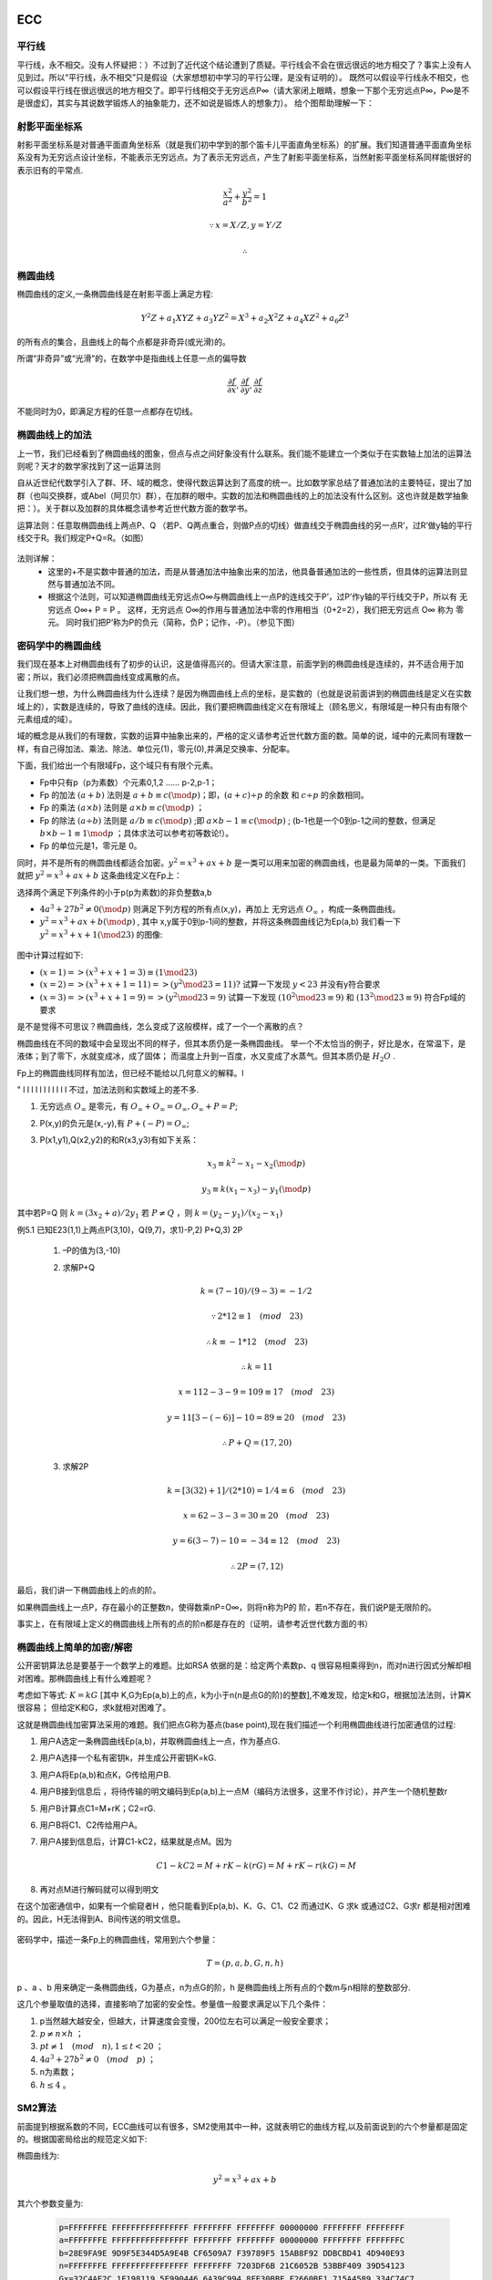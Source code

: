 
ECC
=====================

平行线
----------------------

平行线，永不相交。没有人怀疑把：）不过到了近代这个结论遭到了质疑。平行线会不会在很远很远的地方相交了？事实上没有人见到过。所以“平行线，永不相交”只是假设（大家想想初中学习的平行公理，是没有证明的）。
既然可以假设平行线永不相交，也可以假设平行线在很远很远的地方相交了。即平行线相交于无穷远点P∞（请大家闭上眼睛，想象一下那个无穷远点P∞，P∞是不是很虚幻，其实与其说数学锻炼人的抽象能力，还不如说是锻炼人的想象力）。
给个图帮助理解一下：


.. image:: images/para.png

射影平面坐标系
----------------------

射影平面坐标系是对普通平面直角坐标系（就是我们初中学到的那个笛卡儿平面直角坐标系）的扩展。我们知道普通平面直角坐标系没有为无穷远点设计坐标，不能表示无穷远点。为了表示无穷远点，产生了射影平面坐标系，当然射影平面坐标系同样能很好的表示旧有的平常点.

.. math::

        \frac{x^2}{a^2}+\frac{y^2}{b^2}=1

        \because x=X/Z,y=Y/Z

        \therefore

椭圆曲线
----------------------

椭圆曲线的定义,一条椭圆曲线是在射影平面上满足方程:

.. math::
        
        Y^2Z+a_1XYZ+a_3YZ^2=X^3+a_2X^2Z+a_4XZ^2+a_6Z^3

的所有点的集合，且曲线上的每个点都是非奇异(或光滑)的。

所谓“非奇异”或“光滑”的，在数学中是指曲线上任意一点的偏导数

.. math::

        \frac{\partial f}{\partial x},\frac{\partial f}{\partial y},\frac{\partial f}{\partial z}

不能同时为0，即满足方程的任意一点都存在切线。

椭圆曲线上的加法
------------------------

上一节，我们已经看到了椭圆曲线的图象，但点与点之间好象没有什么联系。我们能不能建立一个类似于在实数轴上加法的运算法则呢？天才的数学家找到了这一运算法则

自从近世纪代数学引入了群、环、域的概念，使得代数运算达到了高度的统一。比如数学家总结了普通加法的主要特征，提出了加群（也叫交换群，或Abel（阿贝尔）群），在加群的眼中。实数的加法和椭圆曲线的上的加法没有什么区别。这也许就是数学抽象把：）。关于群以及加群的具体概念请参考近世代数方面的数学书。

运算法则：任意取椭圆曲线上两点P、Q （若P、Q两点重合，则做P点的切线）做直线交于椭圆曲线的另一点R’，过R’做y轴的平行线交于R。我们规定P+Q=R。（如图）

.. figure:: images/add.png

法则详解：
 * 这里的+不是实数中普通的加法，而是从普通加法中抽象出来的加法，他具备普通加法的一些性质，但具体的运算法则显然与普通加法不同。
 * 根据这个法则，可以知道椭圆曲线无穷远点O∞与椭圆曲线上一点P的连线交于P’，过P’作y轴的平行线交于P，所以有 无穷远点 O∞+ P = P 。
   这样，无穷远点 O∞的作用与普通加法中零的作用相当（0+2=2），我们把无穷远点 O∞ 称为 零元。
   同时我们把P’称为P的负元（简称，负P；记作，-P）。（参见下图）

密码学中的椭圆曲线
------------------------

我们现在基本上对椭圆曲线有了初步的认识，这是值得高兴的。但请大家注意，前面学到的椭圆曲线是连续的，并不适合用于加密；所以，我们必须把椭圆曲线变成离散的点。

让我们想一想，为什么椭圆曲线为什么连续？是因为椭圆曲线上点的坐标，是实数的（也就是说前面讲到的椭圆曲线是定义在实数域上的），实数是连续的，导致了曲线的连续。因此，我们要把椭圆曲线定义在有限域上（顾名思义，有限域是一种只有由有限个元素组成的域）。

域的概念是从我们的有理数，实数的运算中抽象出来的，严格的定义请参考近世代数方面的数。简单的说，域中的元素同有理数一样，有自己得加法、乘法、除法、单位元(1)，零元(0),并满足交换率、分配率。

下面，我们给出一个有限域Fp，这个域只有有限个元素。

* Fp中只有p（p为素数）个元素0,1,2 …… p-2,p-1；
* Fp 的加法 :math:`(a+b)` 法则是 :math:`a+b \equiv c (\mod p)`；即，:math:`(a+c) \div p` 的余数 和 :math:`c \div p` 的余数相同。
* Fp 的乘法 :math:`(a \times b)` 法则是 :math:`a \times b \equiv c (\mod p)` ；
* Fp 的除法 :math:`(a \div b)` 法则是  :math:`a/b \equiv c (\mod p)` ;即 :math:`a \times b-1 \equiv c (\mod p)` ;
  (b-1也是一个0到p-1之间的整数，但满足 :math:`b \times b-1 \equiv 1 \mod p` ；具体求法可以参考初等数论!）。
* Fp 的单位元是1，零元是 0。

同时，并不是所有的椭圆曲线都适合加密。:math:`y^2=x^3+ax+b` 是一类可以用来加密的椭圆曲线，也是最为简单的一类。下面我们就把 :math:`y^2=x^3+ax+b` 
这条曲线定义在Fp上：

选择两个满足下列条件的小于p(p为素数)的非负整数a,b

* :math:`4a^3+27b^2 \ne 0 (\mod p)` 则满足下列方程的所有点(x,y)，再加上 无穷远点 :math:`O_\infty` ，构成一条椭圆曲线。
* :math:`y^2=x^3+ax+b (\mod p)` , 其中 x,y属于0到p-1间的整数，并将这条椭圆曲线记为Ep(a,b)
  我们看一下 :math:`y^2=x^3+x+1 (\mod 23)` 的图像:

.. figure:: images/e23.png

        

图中计算过程如下:

* :math:`(x=1) => (x^3+x+1=3) \equiv (1 \mod 23)`
* :math:`(x=2) => (x^3+x+1=11) => (y^2 \mod 23=11) ?` 试算一下发现 :math:`y<23` 并没有y符合要求
* :math:`(x=3) => (x^3+x+1=9) => (y^2 \mod 23=9)` 试算一下发现 :math:`(10^2 \mod 23 \equiv 9)` 和 :math:`(13^2 \mod 23 \equiv 9)`
  符合Fp域的要求

是不是觉得不可思议？椭圆曲线，怎么变成了这般模样，成了一个一个离散的点？
　　
椭圆曲线在不同的数域中会呈现出不同的样子，但其本质仍是一条椭圆曲线。
举一个不太恰当的例子，好比是水，在常温下，是液体；到了零下，水就变成冰，成了固体；
而温度上升到一百度，水又变成了水蒸气。但其本质仍是 :math:`H_2O` .
　　
Fp上的椭圆曲线同样有加法，但已经不能给以几何意义的解释。l

"
l
l
l
l
l
l
l
l
l
l
l
不过，加法法则和实数域上的差不多.

1. 无穷远点 :math:`O_\infty` 是零元，有 :math:`O_\infty + O_\infty=O_\infty,O_\infty+P=P`;
2. P(x,y)的负元是(x,-y),有 :math:`P+(-P)=O_\infty`;
3. P(x1,y1),Q(x2,y2)的和R(x3,y3)有如下关系：

        .. math::

                x_3 \equiv k^2-x_1-x_2 (\mod p) 

                y_3 \equiv k(x_1-x_3)-y_1 (\mod p)

其中若P=Q 则 :math:`k=(3x_2+a)/2y_1`  若 :math:`P \ne Q` ，则 :math:`k=(y_2-y_1)/(x_2-x_1)`

例5.1 已知E23(1,1)上两点P(3,10)，Q(9,7)，求1)-P,2) P+Q,3) 2P

        1.  –P的值为(3,-10)
        2.  求解P+Q

                .. math::


                    k=(7-10)/(9-3)=-1/2
                    
                    \because 2*12 \equiv 1 \quad (mod \quad 23)

                    \therefore k \equiv -1*12 \quad (mod \quad 23) 

                    \therefore k=11

                    x=112-3-9=109 \equiv 17 \quad (mod \quad 23)

                    y=11[3-(-6)]-10=89 \equiv 20 \quad (mod \quad 23)

                    \therefore P+Q=(17,20)

        3. 求解2P 

                .. math::

                    k=[3(32)+1]/(2*10)=1/4 \equiv 6 \quad (mod \quad 23)

                    x=62-3-3=30 \equiv 20 \quad (mod \quad 23)

                    y=6(3-7)-10=-34 \equiv 12 \quad (mod \quad 23)

                    \therefore 2P=(7,12)

最后，我们讲一下椭圆曲线上的点的阶。
　　
如果椭圆曲线上一点P，存在最小的正整数n，使得数乘nP=O∞，则将n称为P的 阶，若n不存在，我们说P是无限阶的。

事实上，在有限域上定义的椭圆曲线上所有的点的阶n都是存在的（证明，请参考近世代数方面的书）

椭圆曲线上简单的加密/解密
-----------------------------



公开密钥算法总是要基于一个数学上的难题。比如RSA 依据的是：给定两个素数p、q 很容易相乘得到n，而对n进行因式分解却相对困难。那椭圆曲线上有什么难题呢？

考虑如下等式: :math:`K=kG` [其中 K,G为Ep(a,b)上的点，k为小于n(n是点G的阶)的整数],不难发现，给定k和G，根据加法法则，计算K很容易；
但给定K和G，求k就相对困难了。

这就是椭圆曲线加密算法采用的难题。我们把点G称为基点(base point),现在我们描述一个利用椭圆曲线进行加密通信的过程:


1. 用户A选定一条椭圆曲线Ep(a,b)，并取椭圆曲线上一点，作为基点G.
2. 用户A选择一个私有密钥k，并生成公开密钥K=kG.
3. 用户A将Ep(a,b)和点K，G传给用户B.
4. 用户B接到信息后 ，将待传输的明文编码到Ep(a,b)上一点M（编码方法很多，这里不作讨论），并产生一个随机整数r
5. 用户B计算点C1=M+rK；C2=rG.
6. 用户B将C1、C2传给用户A。
7. 用户A接到信息后，计算C1-kC2，结果就是点M。因为

   .. math::

        C1-kC2=M+rK-k(rG)=M+rK-r(kG)=M
8. 再对点M进行解码就可以得到明文

在这个加密通信中，如果有一个偷窥者H ，他只能看到Ep(a,b)、K、G、C1、C2 而通过K、G 求k 或通过C2、G求r 都是相对困难的。因此，H无法得到A、B间传送的明文信息。

.. figure:: images/listen.png

密码学中，描述一条Fp上的椭圆曲线，常用到六个参量：
        
.. math::

        T=(p,a,b,G,n,h)

p 、a 、b 用来确定一条椭圆曲线，G为基点，n为点G的阶，h 是椭圆曲线上所有点的个数m与n相除的整数部分.

这几个参量取值的选择，直接影响了加密的安全性。参量值一般要求满足以下几个条件：

1. p当然越大越安全，但越大，计算速度会变慢，200位左右可以满足一般安全要求；
2. :math:`p \ne n×h` ；
3. :math:`pt \ne 1 \quad (mod \quad n),1 \le t<20` ；
4. :math:`4a^3+27b^2 \ne 0 \quad (mod \quad p)` ；
5. n为素数；
6. :math:`h \le 4` 。



SM2算法
-----------------------------

前面提到根据系数的不同，ECC曲线可以有很多，SM2使用其中一种，这就表明它的曲线方程,以及前面说到的六个参量都是固定的。根据国密局给出的规范定义如下:

        
椭圆曲线为:
        
.. math:: 

        y^2=x^3+ax+b

其六个参数变量为:

        .. code-block:: c

                p=FFFFFFFE FFFFFFFFFFFFFFFF FFFFFFFF FFFFFFFF 00000000 FFFFFFFF FFFFFFFF  
                a=FFFFFFFE FFFFFFFFFFFFFFFF FFFFFFFF FFFFFFFF 00000000 FFFFFFFF FFFFFFFC  
                b=28E9FA9E 9D9F5E344D5A9E4B CF6509A7 F39789F5 15AB8F92 DDBCBD41 4D940E93  
                n=FFFFFFFE FFFFFFFFFFFFFFFF FFFFFFFF 7203DF6B 21C6052B 53BBF409 39D54123  
                Gx=32C4AE2C 1F198119 5F990446 6A39C994 8FE30BBF F2660BE1 715A4589 334C74C7  
                Gy=BC3736A2 F4F6779C 59BDCEE3 6B692153 D0A9877C C62A4740 02DF32E5 2139F0A0


                
这里容易引起一个误解，会认为参数都固定了，公私钥是不是只能有一对？当然不是，注意前面提到的K=kG的模型，K才是公钥，所以公钥其实是曲线在离散坐标系中，
满足条件的一个曲线上的点。可以有很多个。另外, 从这几个参量可以获知公钥长度都是256位。
 
基于这种离散椭圆曲线原理的SM2算法一般有三种用法，签名验签，加解密, 密钥交换。






问题
----------------

* :math:`4a^3+27b^2 \ne 0 \quad (mod \quad p)` 是怎么来的?
* p 是怎么来的?
* 椭圆曲线是怎么选择的 ?


在非对称加密，签名与验签
================================

1. 密钥对:在非对称加密技术中，有两种密钥，分为私钥和公钥，私钥是密钥对所有者持有，不可公布，公钥是密钥对持有者公布给他人的。
2. 公钥:公钥用来给数据加密，用公钥加密的数据只能使用私钥解密。
3. 私钥:如上，用来解密公钥加密的数据。
4. 摘要:对需要传输的文本，做一个HASH计算，一般采用SHA1，SHA2来获得。
5. 签名:使用私钥对需要传输的文本的摘要进行加密，得到的密文即被称为该次传输过程的签名。
6. 签名验证，数据接收端，拿到传输文本，但是需要确认该文本是否就是发送发出的内容，中途是否曾经被篡改。
   因此拿自己持有的公钥对签名进行解密（密钥对中的一种密钥加密的数据必定能使用另一种密钥解密。），得到了文本的摘要，
   然后使用与发送方同样的HASH算法计算摘要值，再与解密得到的摘要做对比，发现二者完全一致，则说明文本没有被篡改过。

上面实际上介绍了加密解密和数字签名两个概念和实现过程，二者的过程正好是相反的。

在签名的过程中，有一点很关键，收到数据的一方，需要自己保管好公钥，但是要知道每一个发送方都有一个公钥，
那么接收数据的人需要保存非常多的公钥，这根本就管理不过来。并且本地保存的公钥有可能被篡改替换，无从发现。
怎么解决这一问题了？由一个统一的证书管理机构来管理所有需要发送数据方的公钥,对公钥进行认证和加密。
这个机构也就是我们常说的CA。认证加密后的公钥，即是证书，又称为CA证书，证书中包含了很多信息，最重要的是申请者的公钥。

CA机构在给公钥加密时，用的是一个统一的密钥对，在加密公钥时，用的是其中的私钥。这样，申请者拿到证书后，在发送数据时，
用自己的私钥生成签名，将签名、证书和发送内容一起发给对方，对方拿到了证书后，需要对证书解密以获取到证书中的公钥，解密需要用到CA机构的”统一密钥对“中的公钥，
这个公钥也就是我们常说的CA根证书，通常需要我们到证书颁发机构去下载并安装到相应的收取数据的客户端，如浏览器上面。这个公钥只需要安装一次。
有了这个公钥之后，就可以解密证书，拿到发送方的公钥，然后解密发送方发过来的签名，获取摘要，重新计算摘要，作对比，以验证数据内容的完整性。


流程如下:

.. figure:: images/sign.png







